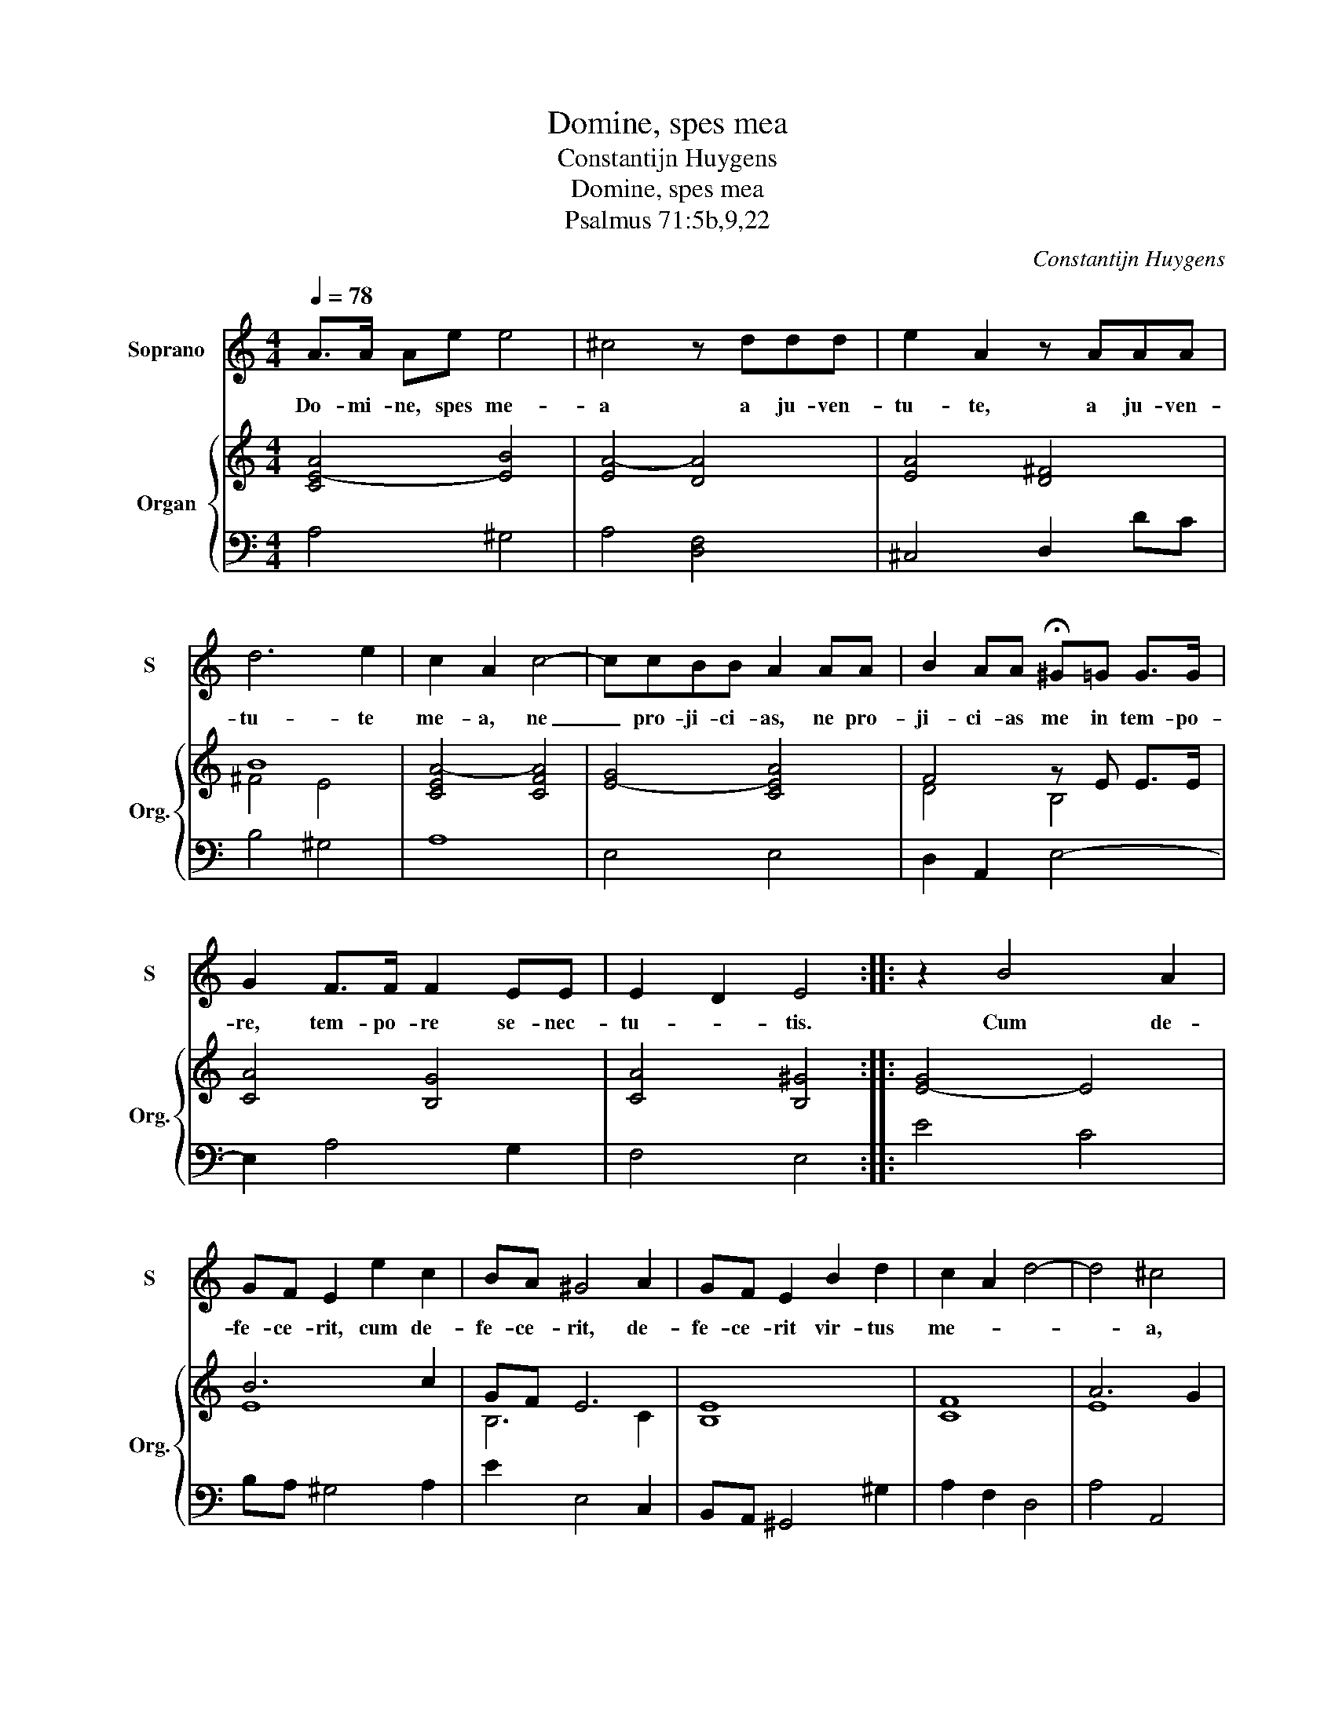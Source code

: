 X:1
T:Domine, spes mea
T:Constantijn Huygens
T:Domine, spes mea
T:Psalmus 71:5b,9,22
C:Constantijn Huygens
%%score 1 { ( 2 4 ) | 3 }
L:1/8
Q:1/4=78
M:4/4
K:C
V:1 treble nm="Soprano" snm="S"
V:2 treble nm="Organ" snm="Org."
V:4 treble 
V:3 bass 
V:1
 A>A Ae e4 | ^c4 z ddd | e2 A2 z AAA | d6 e2 | c2 A2 c4- | ccBB A2 AA | B2 AA !fermata!^G=G G>G | %7
w: Do- mi- ne, spes me-|a a ju- ven-|tu- te, a ju- ven-|tu- te|me- a, ne|_ pro- ji- ci- as, ne pro-|ji- ci- as me in tem- po-|
 G2 F>F F2 EE | E2 D2 E4 :: z2 B4 A2 | GF E2 e2 c2 | BA ^G4 A2 | GF E2 B2 d2 | c2 A2 d4- | d4 ^c4 | %15
w: re, tem- po- re se- nec-|tu- * tis.|Cum de-|fe- ce- rit, cum de-|fe- ce- rit, de-|fe- ce- rit vir- tus|me- * *|* a,|
 z2 d4 AA | B2 B2 B4- | B2 AG ^FF d2- | d2 de ^f2 B2 | z g^fe e3 ^d |[M:3/4] e4 ee | e2 dd f2 | %22
w: ne de- re-|lin- quas, ne|_ de- re- lin- quas, ne|_ de- re- lin- quas,|ne de- re- lin- quas|me. Nam et|e- go, et e-|
[M:4/4] e2 AA A2 A2 | z2 EE F2 G2 | A4 A4 | z EE^F G2 E2 | z EGA BBB^c | d6 B2 | B8 | ^G8 | %30
w: go con- fi- te- bor,|con- fi- te- bor|ti- bi|in va- sis psal- mi,|in va- sis psal- mi ve- ri-|ta- tem|tu-|am.|
[M:3/4] c2 A2 cc | d3 d e2 | A2 z f e>d | d2 z d ^d>d |[M:4/4] e4 z2 A2- | A2 A2 A2 A2 | z2 A4 A2 | %37
w: De- us, De- us,|psal- lam ti-|bi in ci- tha-|ra, in ci- tha-|ra, sanc-|* tus, sanc- tus,|sanc- tus|
 A4 ^G2 A2 | A8 :| %39
w: Is- * ra-|ël.|
V:2
 [CE-A]4 [EB]4 | [EA-]4 [DA]4 | [EA]4 [D^F]4 | B8 | [CEA-]4 [CFA]4 | [E-G]4 [CEA]4 | F4 z E E>E | %7
 [CA]4 [B,G]4 | [CA]4 [B,^G]4 :: [E-G]4 E4 | B6 c2 | GF E6 | E8 | [CF]8 | A6 G2 | ^F4 =F4 | E4 D4 | %17
 [^CE]4 [B,D]4 | [DB-]8 | B8- |[M:3/4] [^GB]4 [=Gc]2 | [Gc]4 [Gd]2 |[M:4/4] [EA]4 [A,-F]4 | %23
 [A,-E]4 [A,F]2 [B,G]2 | E2 D2 E4 | [A,E]4 B,4 | [B,EG]4 [E^G]4 | [D^F-]4 [^DF]4 | [EG]4 [^D^F]4 | %29
 [B,E]8 |[M:3/4] [CE]6 | A6- | A6- | [DA]2 [^FB]4 |[M:4/4] B4 A4 | F4 E4 | F8 | [B,E-]8 | [^CE]8 :| %39
V:3
 A,4 ^G,4 | A,4 [D,F,]4 | ^C,4 D,2 DC | B,4 ^G,4 | A,8 | E,4 E,4 | D,2 A,,2 E,4- | E,2 A,4 G,2 | %8
 F,4 E,4 :: E4 C4 | B,A, ^G,4 A,2 | E2 E,4 C,2 | B,,A,, ^G,,4 ^G,2 | A,2 F,2 D,4 | A,4 A,,4 | D,8 | %16
 G,8 | G,2 A,2 B,4 | B,2 A,G, ^F,2 G,2- | G,2 A,2 B,2 B,,2 |[M:3/4] E,4 C,2 | C,2 G,2 D,2 | %22
[M:4/4] A,4 F,4 | ^C,4 D,4 | D,,4 A,,4 | A,2 G,^F, E,4- | E,4 E,2 D,^C, | B,,8 | B,,8 | E,8 | %30
[M:3/4] A,4 A,2 | F,2 D,2 ^C,2- | C,2 D,2 A,G, | ^F,2 B,,2 B,>A, |[M:4/4] ^G,4 A,4 | D,4 ^C,4 | %36
 D,4 A,,4 | E,8 | A,,8 :| %39
V:4
 x8 | x8 | x8 | ^F4 E4- | x8 | x8 | D4 B,4 | x8 | x8 :: x8 | E8 | B,6 C2 | B,8 | x8 | E8 | A,8 | %16
 B,8 | x8 | x8 | ^D4 G2 [D^F]2 |[M:3/4] E4 z2 | x6 |[M:4/4] x8 | x8 | B,4 C4 | x8 | x8 | x8 | x8 | %29
 x8 |[M:3/4] x6 | F4 E2 | E2 F2 E2 | x6 |[M:4/4] E8 | A,8 | D4 C4 | x8 | x8 :| %39

